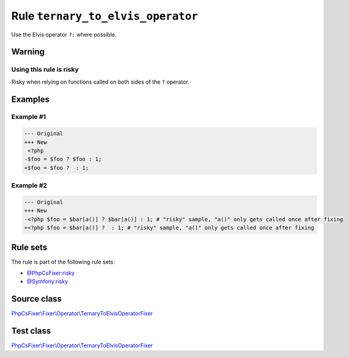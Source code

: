 ==================================
Rule ``ternary_to_elvis_operator``
==================================

Use the Elvis operator ``?:`` where possible.

Warning
-------

Using this rule is risky
~~~~~~~~~~~~~~~~~~~~~~~~

Risky when relying on functions called on both sides of the ``?`` operator.

Examples
--------

Example #1
~~~~~~~~~~

.. code-block:: diff

   --- Original
   +++ New
    <?php
   -$foo = $foo ? $foo : 1;
   +$foo = $foo ?  : 1;

Example #2
~~~~~~~~~~

.. code-block:: diff

   --- Original
   +++ New
   -<?php $foo = $bar[a()] ? $bar[a()] : 1; # "risky" sample, "a()" only gets called once after fixing
   +<?php $foo = $bar[a()] ?  : 1; # "risky" sample, "a()" only gets called once after fixing

Rule sets
---------

The rule is part of the following rule sets:

- `@PhpCsFixer:risky <./../../ruleSets/PhpCsFixerRisky.rst>`_
- `@Symfony:risky <./../../ruleSets/SymfonyRisky.rst>`_

Source class
------------

`PhpCsFixer\\Fixer\\Operator\\TernaryToElvisOperatorFixer <./../../../src/Fixer/Operator/TernaryToElvisOperatorFixer.php>`_

Test class
------------

`PhpCsFixer\\Fixer\\Operator\\TernaryToElvisOperatorFixer <./../../../tests/Fixer/Operator/TernaryToElvisOperatorFixerTest.php>`_
